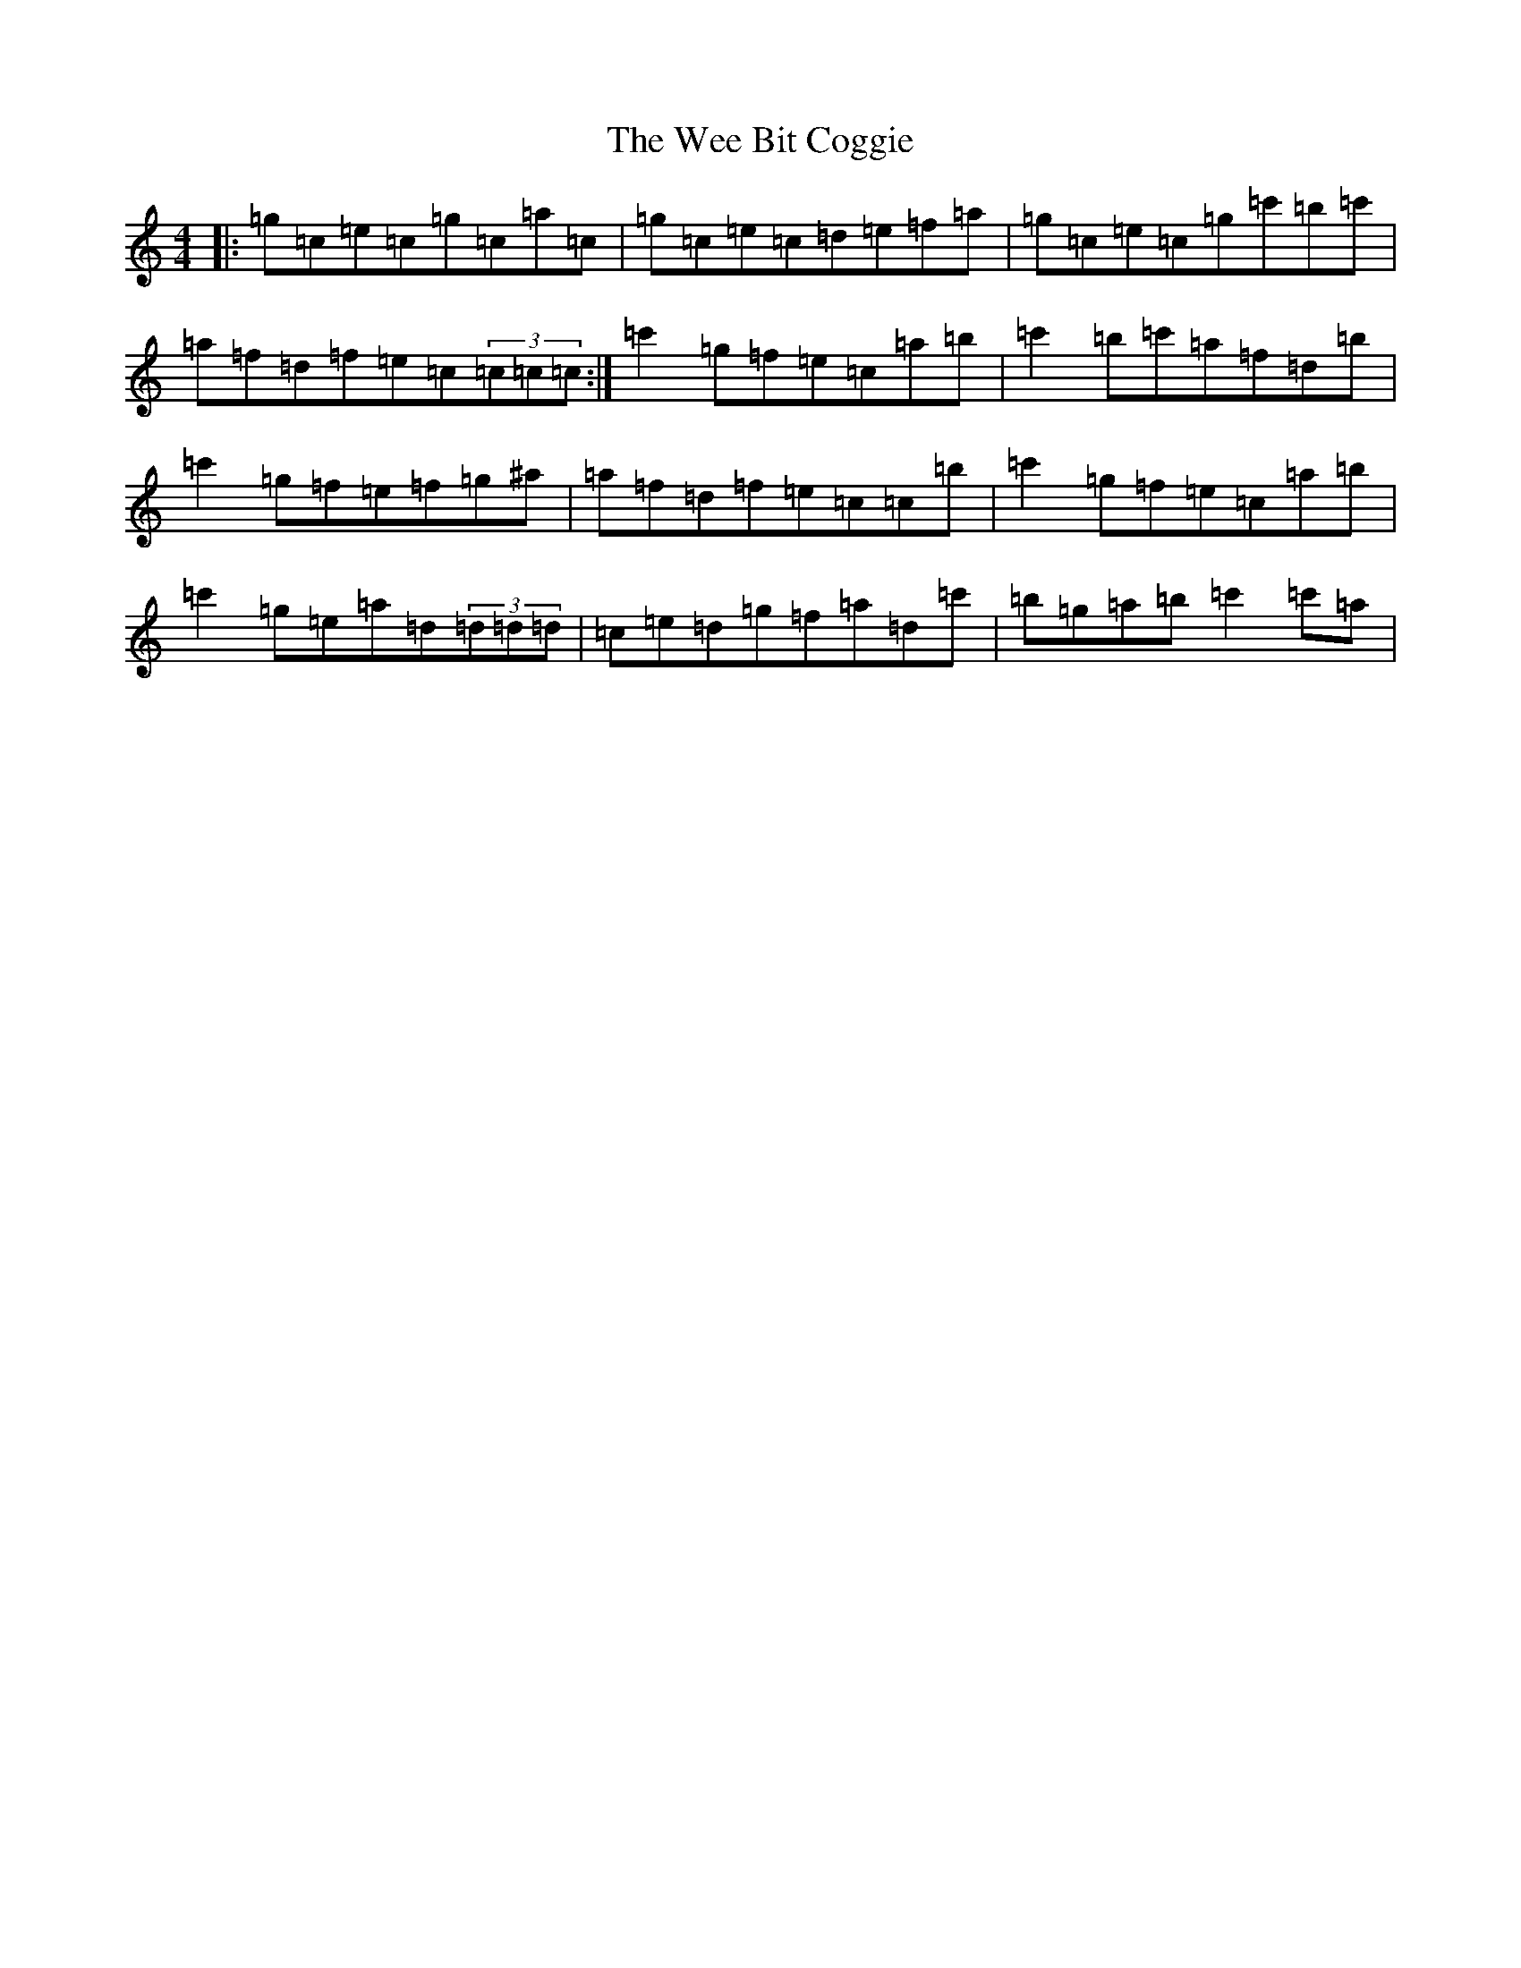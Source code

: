 X: 22237
T: Wee Bit Coggie, The
S: https://thesession.org/tunes/2895#setting2895
R: reel
M:4/4
L:1/8
K: C Major
|:=g=c=e=c=g=c=a=c|=g=c=e=c=d=e=f=a|=g=c=e=c=g=c'=b=c'|=a=f=d=f=e=c(3=c=c=c:|=c'2=g=f=e=c=a=b|=c'2=b=c'=a=f=d=b|=c'2=g=f=e=f=g^a|=a=f=d=f=e=c=c=b|=c'2=g=f=e=c=a=b|=c'2=g=e=a=d(3=d=d=d|=c=e=d=g=f=a=d=c'|=b=g=a=b=c'2=c'=a|